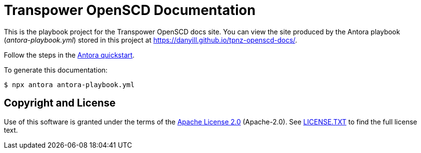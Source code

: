 = Transpower OpenSCD Documentation
:url-project: https://antora.org
:url-org: https://gitlab.com/antora
:url-group: {url-org}/demo
:url-repo: {url-group}/docs-site
:url-demo-playbook: {url-repo}/blob/main/antora-playbook.yml
:url-antora-docs: https://docs.antora.org/antora/latest
:url-docs-quickstart: {url-antora-docs}/install-and-run-quickstart/
:url-docs-playbook: {url-antora-docs}/playbook/
:url-docs-run: {url-antora-docs}/run-antora/

This is the playbook project for the Transpower OpenSCD docs site.
You can view the site produced by the Antora playbook ([.path]_antora-playbook.yml_) stored in this project at https://danyill.github.io/tpnz-openscd-docs/.

Follow the steps in the {url-docs-quickstart}[Antora quickstart].

To generate this documentation:

  $ npx antora antora-playbook.yml

== Copyright and License

Use of this software is granted under the terms of the https://www.apache.org/licenses/LICENSE-2.0.txt[Apache License 2.0] (Apache-2.0).
See link:LICENSE.TXT[] to find the full license text.

